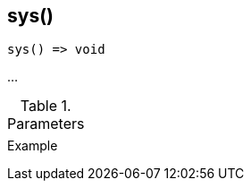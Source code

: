 [[func-sys]]
== sys()

// TODO: add description

[source,c]
----
sys() => void
----

…

.Parameters
[cols="1,3" grid="none", frame="none"]
|===
||
|===

.Return

.Example
[.source]
....
....
